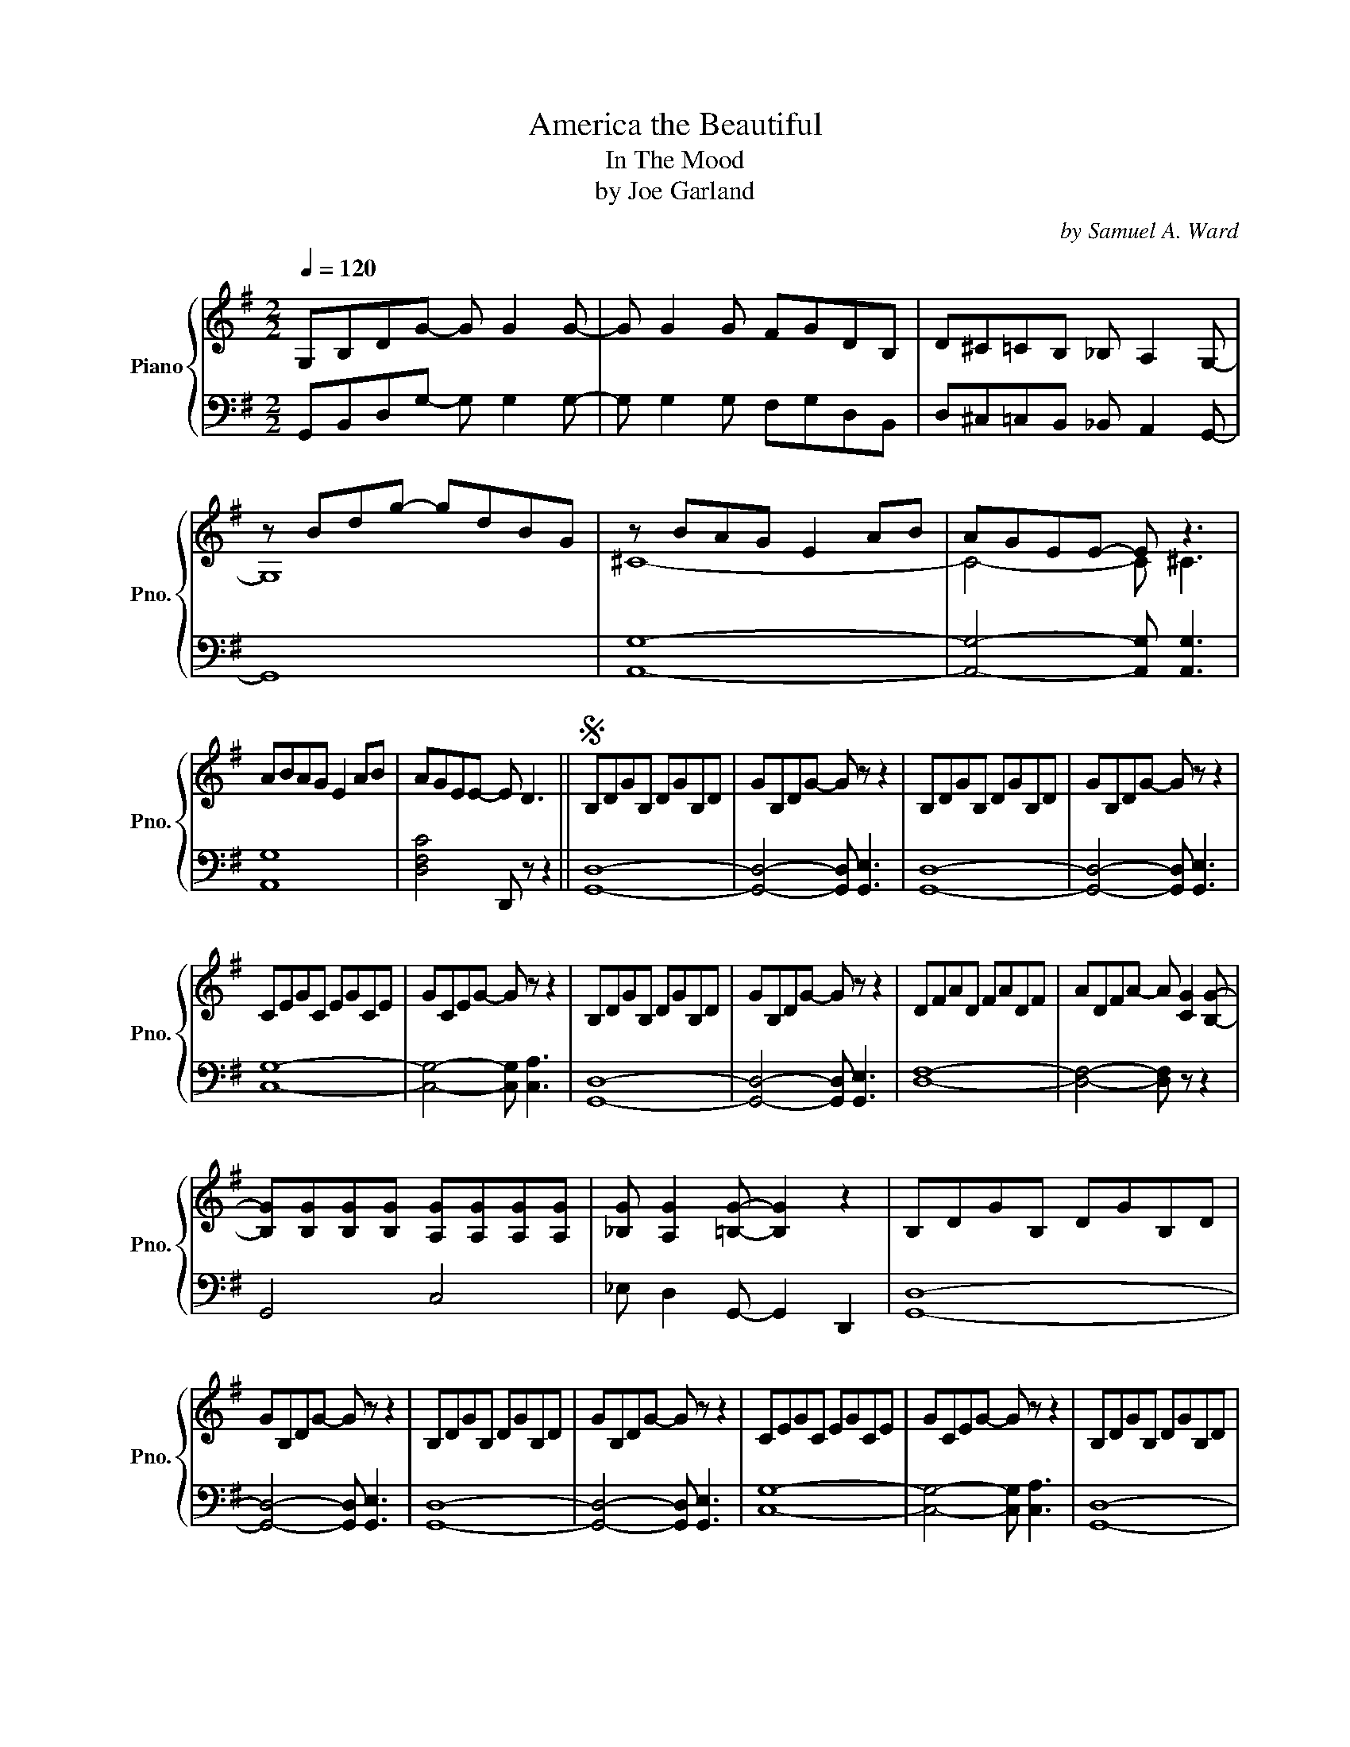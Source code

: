 X:1
T:America the Beautiful
T:In The Mood 
T:by Joe Garland
C:by Samuel A. Ward
Z:arrangement by S. A.
%%score { ( 1 3 ) | ( 2 4 ) }
L:1/8
Q:1/4=120
M:2/2
K:G
V:1 treble nm="Piano" snm="Pno."
V:3 treble 
V:2 bass 
V:4 bass 
V:1
 G,B,DG- G G2 G- | G G2 G FGDB, | D^C=CB, _B, A,2 G,- | z Bdg- gdBG | z BAG E2 AB | AGEE- E z3 | %6
 ABAG E2 AB | AGEE- E D3 ||S B,DGB, DGB,D | GB,DG- G z z2 | B,DGB, DGB,D | GB,DG- G z z2 | %12
 CEGC EGCE | GCEG- G z z2 | B,DGB, DGB,D | GB,DG- G z z2 | DFAD FADF | ADFA- A [CG]2 [B,G]- | %18
 [B,G][B,G][B,G][B,G] [A,G][A,G][A,G][A,G] | [_B,G] [A,G]2 [=B,G]- [B,G]2 z2 | B,DGB, DGB,D | %21
 GB,DG- G z z2 | B,DGB, DGB,D | GB,DG- G z z2 | CEGC EGCE | GCEG- G z z2 | B,DGB, DGB,D | %27
 GB,DG- G2 z2 | DFAD FADF | ADFA- A [A,G]2 [B,G]- | [B,G][B,G][B,G][B,G] [A,G][A,G][A,G][A,G] | %31
 [_B,G] [A,G]2 [=B,G] z [G,G]3!fine! |: [B,G] [B,E]2 [G,G]- [G,G]2 ^C=C- | CCEG [CB] [_CB]3 | %34
 [B,G] [B,E]2 [G,G]- [G,G]2 ^CC- | C^CEG [=CB] [_CB]3 | [B,G] [B,E]2 [G,G]- [G,G]2 ^CC- | %37
 C^CEG [CB] [Ed]2 [CB] | dddd dddd | [Fd]2 [_D_B][CA]- [CA] [=B,G]3 | %40
 [B,G] [B,E]2 [G,G]- [G,G]2 ^C=C- | CCEG [CB] [_CB]3 | [B,G] [B,E]2 [G,G]- [G,G]2 ^C=C- | %43
 CCEG [CB] [_CB]3 | [B,G] [B,E]2 [G,G]- [G,G]2 ^CC | CCEG [CB] [Ed]2 [CB] | dddd dddd |1 %47
 [Fd]2 [_D_B][CA]- [CA] [=DG]2 z :|2 [Fd]2 [_D_B][CA]- [CA] [=DG]2 z || G,A,B,C D G2 D | %50
 _E2 CD- D2 z2 | z [_E_e] [Dd]2 [Cc] [_B,_B]2 [=E=e] | [Dd]2 [_B,_B][G,G]- [G,G] z z2!D.S.! |] %53
V:2
 G,,B,,D,G,- G, G,2 G,- | G, G,2 G, F,G,D,B,, | D,^C,=C,B,, _B,, A,,2 G,,- | G,,8 | [A,,G,]8- | %5
 [A,,G,]4- [A,,G,] [A,,G,]3 | [A,,G,]8 | [D,F,C]4 D,, z z2 || [G,,D,]8- | %9
 [G,,D,]4- [G,,D,] [G,,E,]3 | [G,,D,]8- | [G,,D,]4- [G,,D,] [G,,E,]3 | [C,G,]8- | %13
 [C,G,]4- [C,G,] [C,A,]3 | [G,,D,]8- | [G,,D,]4- [G,,D,] [G,,E,]3 | [D,F,]8- | %17
 [D,F,]4- [D,F,] z z2 | G,,4 C,4 | _E, D,2 G,,- G,,2 D,,2 | [G,,D,]8- | %21
 [G,,D,]4- [G,,D,] [G,,E,]3 | [G,,D,]8- | [G,,D,]4- [G,,D,] [G,,E,]3 | [C,G,]8- | %25
 [C,G,]4- [C,G,] [C,A,]3 | [G,,D,]8- | [G,,D,]4- [G,,D,] [G,,E,]3 | [D,F,]8- | %29
 [D,F,]4- [D,F,] z z2 | G,,4 C,4 | _E, D,2 G,, z G,,,3 |: G,,3 B,,3 _B,,A,,- | A,,4 D,, D,3 | %34
 G,,3 B,,3 _B,,A,,- | A,,4 D,,2 D,2 | G,,4 B,,2 _B,,A,,- | A,,4 D,,2 D,2 | [D,C]4 [D,B,]4 | C4 z4 | %40
 G,,4 B,,2 _B,,A,,- | A,,4 D,,2 D,2 | G,,4 B,,2 _B,,A,,- | A,,4 D,,2 D,2 | G,,4 B,,2 _B,,A,,- | %45
 A,,4 D,,2 D,2 | [D,C]4 [D,B,]4 |1 [D,C]2 _E,D,- D, G,,2 D,, :|2 [D,C]2 _E,D,- D, G,,2 D,, || %49
 G,,A,,B,,C, D, G,2 D, | _E,2 C,D,- D,2 _E,,D,,- | D,,4- D,,3 E, | D,2 _B,,G,,- G,, D,,3 |] %53
V:3
 x8 | x8 | x8 | G,8 | ^C8- | C4- C ^C3 | x8 | x8 || x8 | x8 | x8 | x8 | x8 | x8 | x8 | x8 | x8 | %17
 x8 | x8 | x8 | x8 | x8 | x8 | x8 | x8 | x8 | x8 | x8 | x8 | x8 | x8 | x8 |: x8 | x8 | x8 | x8 | %36
 x8 | x8 | [FA]4 [^E^G]4 | x8 | x8 | x8 | x8 | x8 | x8 | x8 | [FA]4 [^E^G]4 |1 x8 :|2 x8 || x8 | %50
 x8 | x8 | x8 |] %53
V:4
 x8 | x8 | x8 | x8 | x8 | x8 | x8 | x8 || x8 | x8 | x8 | x8 | x8 | x8 | x8 | x8 | x8 | x8 | x8 | %19
 x8 | x8 | x8 | x8 | x8 | x8 | x8 | x8 | x8 | x8 | x8 | x8 | x8 |: x8 | x8 | x8 | x8 | x8 | x8 | %38
 x8 | D,2 _E,D,- D, G,,2 D,, | x8 | x8 | x8 | x8 | x8 | x8 | x8 |1 x8 :|2 x8 || x8 | x8 | x8 | %52
 x8 |] %53

